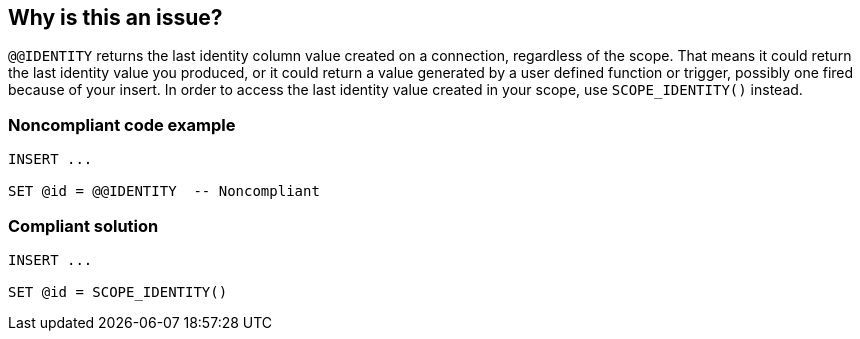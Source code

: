 == Why is this an issue?

``++@@IDENTITY++`` returns the last identity column value created on a connection, regardless of the scope. That means it could return the last identity value you produced, or it could return a value generated by a user defined function or trigger, possibly one fired because of your insert. In order to access the last identity value created in your scope, use ``++SCOPE_IDENTITY()++`` instead.


=== Noncompliant code example

[source,sql]
----
INSERT ...

SET @id = @@IDENTITY  -- Noncompliant
----


=== Compliant solution

[source,sql]
----
INSERT ...

SET @id = SCOPE_IDENTITY()
----

ifdef::env-github,rspecator-view[]

'''
== Implementation Specification
(visible only on this page)

=== Message

Use "SCOPE_IDENTITY()" to be sure you're accessing the last id you created on the connection.


=== Highlighting

``++@@IDENTITY++``


endif::env-github,rspecator-view[]
